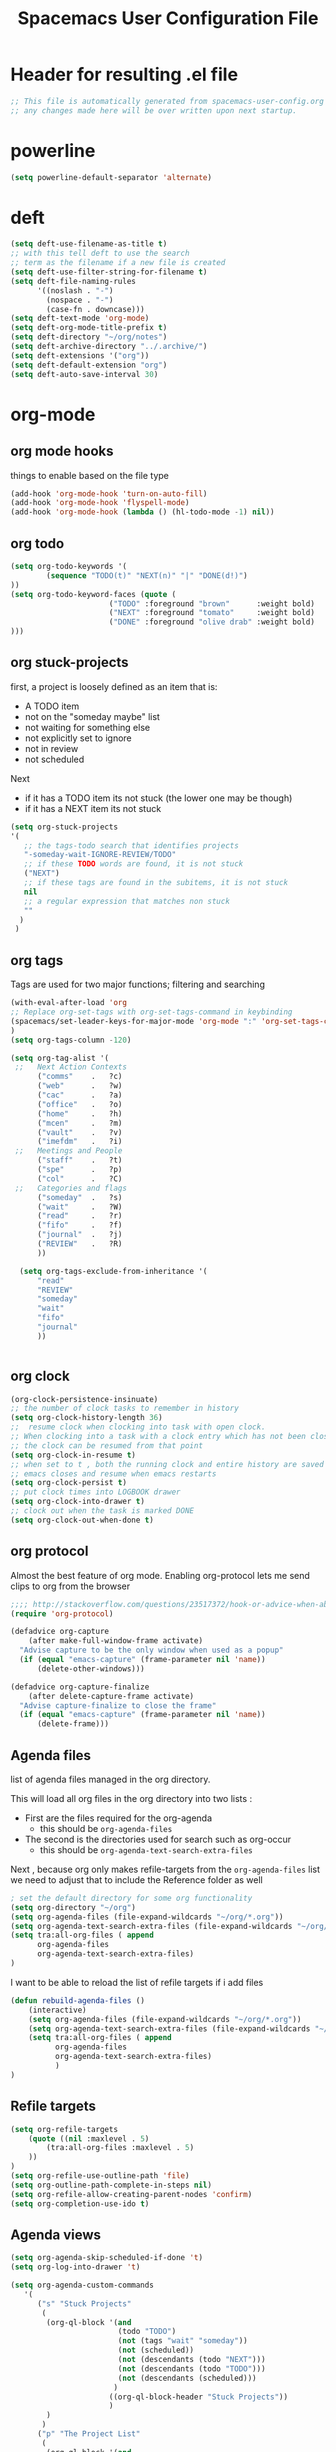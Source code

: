 #+TITLE: Spacemacs User Configuration File
#+STARTUP: hidestars
#+FILETAGS: spacemacs config

* Header for resulting .el file
  #+BEGIN_SRC emacs-lisp
  ;; This file is automatically generated from spacemacs-user-config.org
  ;; any changes made here will be over written upon next startup.
  #+END_SRC
* powerline
  #+BEGIN_SRC emacs-lisp
  (setq powerline-default-separator 'alternate)
  #+END_SRC
* deft
  #+BEGIN_SRC emacs-lisp
  (setq deft-use-filename-as-title t)
  ;; with this tell deft to use the search
  ;; term as the filename if a new file is created
  (setq deft-use-filter-string-for-filename t)
  (setq deft-file-naming-rules
        '((noslash . "-")
          (nospace . "-")
          (case-fn . downcase)))
  (setq deft-text-mode 'org-mode)
  (setq deft-org-mode-title-prefix t)
  (setq deft-directory "~/org/notes")
  (setq deft-archive-directory "../.archive/")
  (setq deft-extensions '("org"))
  (setq deft-default-extension "org")
  (setq deft-auto-save-interval 30)
  #+END_SRC
* org-mode
** org mode hooks
   things to enable based on the file type
   #+BEGIN_SRC emacs-lisp
   (add-hook 'org-mode-hook 'turn-on-auto-fill)
   (add-hook 'org-mode-hook 'flyspell-mode)
   (add-hook 'org-mode-hook (lambda () (hl-todo-mode -1) nil))
   #+END_SRC
** org todo
   #+BEGIN_SRC emacs-lisp
   (setq org-todo-keywords '(
           (sequence "TODO(t)" "NEXT(n)" "|" "DONE(d!)")
   ))
   (setq org-todo-keyword-faces (quote (
                         ("TODO" :foreground "brown"      :weight bold)
                         ("NEXT" :foreground "tomato"     :weight bold)
                         ("DONE" :foreground "olive drab" :weight bold)
   )))
   #+END_SRC
** org stuck-projects
   first, a project is loosely defined as an item that is:
   - A TODO item
   - not on the "someday maybe" list
   - not waiting for something else
   - not explicitly set to ignore
   - not in review
   - not scheduled
   Next
   - if it has a TODO item its not stuck (the lower one may be though)
   - if it has a NEXT item its not stuck
   #+BEGIN_SRC emacs-lisp
   (setq org-stuck-projects
   '(
      ;; the tags-todo search that identifies projects
      "-someday-wait-IGNORE-REVIEW/TODO"
      ;; if these TODO words are found, it is not stuck
      ("NEXT")
      ;; if these tags are found in the subitems, it is not stuck
      nil
      ;; a regular expression that matches non stuck
      ""
     )
    )
   #+END_SRC
** org tags
   Tags are used for two major functions; filtering and searching
   #+BEGIN_SRC emacs-lisp
   (with-eval-after-load 'org
   ;; Replace org-set-tags with org-set-tags-command in keybinding
   (spacemacs/set-leader-keys-for-major-mode 'org-mode ":" 'org-set-tags-command)
   )
   (setq org-tags-column -120)

   (setq org-tag-alist '(
    ;;   Next Action Contexts
         ("comms"    .   ?c)
         ("web"      .   ?w)
         ("cac"      .   ?a)
         ("office"   .   ?o)
         ("home"     .   ?h)
         ("mcen"     .   ?m)
         ("vault"    .   ?v)
         ("imefdm"   .   ?i)
    ;;   Meetings and People
         ("staff"    .   ?t)
         ("spe"      .   ?p)
         ("col"      .   ?C)
    ;;   Categories and flags
         ("someday"  .   ?s)
         ("wait"     .   ?W)
         ("read"     .   ?r)
         ("fifo"     .   ?f)
         ("journal"  .   ?j)
         ("REVIEW"   .   ?R)
         ))

     (setq org-tags-exclude-from-inheritance '(
         "read"
         "REVIEW"
         "someday"
         "wait"
         "fifo"
         "journal"
         ))


   #+END_SRC
** org clock
   #+BEGIN_SRC emacs-lisp
   (org-clock-persistence-insinuate)
   ;; the number of clock tasks to remember in history
   (setq org-clock-history-length 36)
   ;;  resume clock when clocking into task with open clock.
   ;; When clocking into a task with a clock entry which has not been closed,
   ;; the clock can be resumed from that point
   (setq org-clock-in-resume t)
   ;; when set to t , both the running clock and entire history are saved when
   ;; emacs closes and resume when emacs restarts
   (setq org-clock-persist t)
   ;; put clock times into LOGBOOK drawer
   (setq org-clock-into-drawer t)
   ;; clock out when the task is marked DONE
   (setq org-clock-out-when-done t)
   #+END_SRC
** org protocol
   Almost the best feature of org mode.  Enabling org-protocol lets me send
   clips to org from the browser
  #+BEGIN_SRC emacs-lisp
    ;;;; http://stackoverflow.com/questions/23517372/hook-or-advice-when-aborting-org-capture-before-template-selection
    (require 'org-protocol)

    (defadvice org-capture
        (after make-full-window-frame activate)
      "Advise capture to be the only window when used as a popup"
      (if (equal "emacs-capture" (frame-parameter nil 'name))
          (delete-other-windows)))

    (defadvice org-capture-finalize
        (after delete-capture-frame activate)
      "Advise capture-finalize to close the frame"
      (if (equal "emacs-capture" (frame-parameter nil 'name))
          (delete-frame)))
  #+END_SRC
** Agenda files
   list of agenda files managed in the org directory.

   This will load all org files in the org directory
   into two lists :
   - First are the files required for the org-agenda
     - this should be =org-agenda-files=
   - The second is the directories used for search such as org-occur
     - this should be =org-agenda-text-search-extra-files=

   Next , because org only makes refile-targets from the
   =org-agenda-files= list we need to adjust that to include
   the Reference folder as well
   #+BEGIN_SRC emacs-lisp
     ; set the default directory for some org functionality
     (setq org-directory "~/org")
     (setq org-agenda-files (file-expand-wildcards "~/org/*.org"))
     (setq org-agenda-text-search-extra-files (file-expand-wildcards "~/org/notes/*.org"))
     (setq tra:all-org-files ( append
           org-agenda-files
           org-agenda-text-search-extra-files)
     )
   #+END_SRC
   I want to be able to reload the list of refile targets if i add files
   #+BEGIN_SRC emacs-lisp
     (defun rebuild-agenda-files ()
         (interactive)
         (setq org-agenda-files (file-expand-wildcards "~/org/*.org"))
         (setq org-agenda-text-search-extra-files (file-expand-wildcards "~/org/notes/*.org"))
         (setq tra:all-org-files ( append
               org-agenda-files
               org-agenda-text-search-extra-files)
               )
     )
   #+END_SRC

** Refile targets
   #+BEGIN_SRC emacs-lisp
   (setq org-refile-targets
       (quote ((nil :maxlevel . 5)
           (tra:all-org-files :maxlevel . 5)
       ))
   )
   (setq org-refile-use-outline-path 'file)
   (setq org-outline-path-complete-in-steps nil)
   (setq org-refile-allow-creating-parent-nodes 'confirm)
   (setq org-completion-use-ido t)
   #+END_SRC

** Agenda views
   #+BEGIN_SRC emacs-lisp
     (setq org-agenda-skip-scheduled-if-done 't)
     (setq org-log-into-drawer 't)
   #+END_SRC
   #+BEGIN_SRC emacs-lisp
     (setq org-agenda-custom-commands
        '(
           ("s" "Stuck Projects"
            (
             (org-ql-block '(and
                             (todo "TODO")
                             (not (tags "wait" "someday"))
                             (not (scheduled))
                             (not (descendants (todo "NEXT")))
                             (not (descendants (todo "TODO")))
                             (not (descendants (scheduled)))
                            )
                           ((org-ql-block-header "Stuck Projects"))
                           )
             )
            )
           ("p" "The Project List"
            (
             (org-ql-block '(and
                             (todo "TODO")
                             (not (tags "wait" "someday"))
                             (not (scheduled))
                             (children (todo "NEXT"))
                             )
                           ((org-gl-block-header "The Project List"))
              )
             )
            )
           )
        )
   #+END_SRC
** archive settings
   I organized all of the archived org items under a date tree, but
   preserve the original file name
   #+BEGIN_SRC emacs-lisp
   (setq org-archive-location "~/org/.archive/%s_archive::datetree/")
   #+END_SRC
** capture templates
   #+BEGIN_SRC emacs-lisp
   (setq org-capture-templates
      '(
        ("a" "Appointment" entry
         (file+headline "~/org/calendar.org" "Appointments")
         "* %?\n  %T")
        ("o" "Note" entry
         (file "~/org/review.org" )
         "* %? ")
        ("j" "Journal entry" entry
         (file "~/org/journal.org" )
         "* %<%Y-%m-%d> %? :journal:REVIEW: \n %u"
         :prepend t :clock-in t :clock-resume t)
        ;;; When typing 'w' in firefox
        ;;; |%:description | %^{TITLE} | title of the web-page |
        ;;; |%:link        | %c        | URL                   |
        ;;; |%:initial     | %i        | selected text         |
        ("w" "Web clipping" entry
         (file "~/org/review.org" )
         "* %:description%? :web:\n  %:initial\n  Source :\n %:link"
         :immediate-finish t
         )
        ("W" "capture web clip with note" entry
         (file "~/org/review.org" )
         "* %:description%? :web:\n  %:initial\n  Source :\n %:link"
         )
        ( "t" "Add ticket to database" entry
          (file+headline "~/org/tickets.org" "Backlog")
          "* NEW %?\n%u\n" :prepend t )
        ( "T" "Add ticket to database (with link)" entry
          (file+headline "~/org/tickets.org" "Backlog")
          "* NEW %?\n%u\n\n  Source :\n %F:%(with-current-buffer
            (org-capture-get :original-buffer)
            (number-to-string (line-number-at-pos)))"
          :prepend t )
        ("S" "Add a Song to the list" checkitem
         (file+headline "~/org/lists.org" "Music For Purchase")
         "- [ ] %?"
         )
        )
      )
   #+END_SRC
** Turn on alerts based on the agenda schedule
   #+BEGIN_SRC emacs-lisp
     (require 'org-alert)
     (setq alert-default-style 'libnotify)
     (org-agenda-enable)
   #+END_SRC
* user functions
  user function for opening the review file
  #+BEGIN_SRC emacs-lisp
  (defun review ()
    (interactive)
    (find-file "~/org/review.org")
    )
  #+END_SRC

  #+BEGIN_SRC emacs-lisp
  (defun gtd ()
     (interactive)
     (find-file "~/org/planner.org")
     )
  #+END_SRC
* cc-mode
  the following section sets up my preferred formatting style

  #+BEGIN_SRC emacs-lisp
  (setq c-basic-offset 4)
  (defconst my-c-style
    '((c-tab-always-indent        . t)
      (c-comment-only-line-offset . 0)
      (c-hanging-braces-alist     . ((substatement-open after)
                                     (brace-list-open)))
      (c-hanging-colons-alist     . ((member-init-intro before)
                                     (inher-intro)
                                     (case-label after)
                                     (label after)
                                     (access-label after)))
      (c-cleanup-list             . (scope-operator
                                     empty-defun-braces
                                     defun-close-semi))
      (c-offsets-alist            . ((arglist-close . c-lineup-arglist)
                                     (substatement-open . 0)
                                     (case-label        . 4)
                                     (block-open        . 0)
                                     (namespace-open    . 0)
                                     (innamespace       . 0)
                                     (knr-argdecl-intro . -)))
      (c-echo-syntactic-information-p . t)
      )
      "My C Programming Style")

   ;; offset customizations not in my-c-style
   (setq c-offsets-alist '((member-init-intro . ++)))

   ;; Customizations for all modes in CC Mode.
   (defun my-c-mode-common-hook ()
    ;; add my personal style and set it for the current buffer
    (c-add-style "PERSONAL" my-c-style t)
    ;; other customizations
    (setq tab-width 4
          ;; this will make sure spaces are used instead of tabs
          indent-tabs-mode nil)
    ;; we like auto-newline and hungry-delete
      (c-toggle-auto-hungry-state 1)
    )
  (add-hook 'c-mode-common-hook 'my-c-mode-common-hook)
  (add-hook 'c++-mode-hook 'my-c-mode-common-hook)
  #+END_SRC
* Exec path from shell
  the -i argument causes an error on startup because i use .bashrc instead of
  .profile for configuring my shell
  #+BEGIN_SRC emacs-lisp
  (setq exec-path-from-shell-arguments '("-l"))
  #+END_SRC
